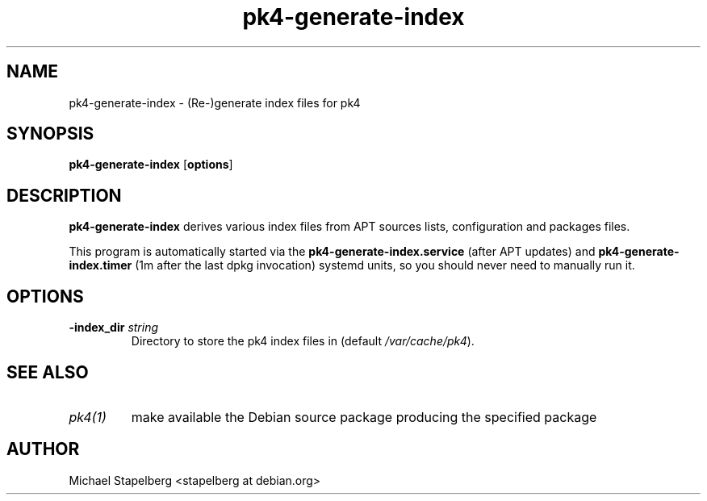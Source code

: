 .de Vb \" Begin verbatim text
.ft CW
.nf
.ne \\$1
..
.de Ve \" End verbatim text
.ft R
.fi
..

.TH pk4-generate-index 1 "OCTOBER 2017" Linux "User Manuals"

.SH NAME
pk4-generate-index \- (Re-)generate index files for pk4

.SH SYNOPSIS
.B pk4-generate-index
.RB [ \fBoptions\fR ]

.SH DESCRIPTION
.B pk4-generate-index
derives various index files from APT sources lists, configuration and packages
files.
.PP
This program is automatically started via the \fBpk4-generate-index.service\fR
(after APT updates) and \fBpk4-generate-index.timer\fR (1m after the last dpkg
invocation) systemd units, so you should never need to manually run it.
.SH OPTIONS
.TP
.B \-index_dir \fIstring\fR
Directory to store the pk4 index files in (default \fI/var/cache/pk4\fR).
.SH SEE ALSO
.TP
.IR pk4(1)
make available the Debian source package producing the specified package
.SH AUTHOR
Michael Stapelberg <stapelberg at debian.org>
